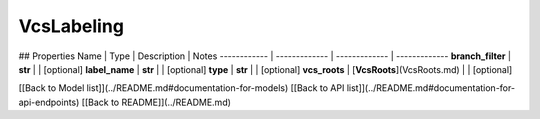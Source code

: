 ############
VcsLabeling
############


## Properties
Name | Type | Description | Notes
------------ | ------------- | ------------- | -------------
**branch_filter** | **str** |  | [optional] 
**label_name** | **str** |  | [optional] 
**type** | **str** |  | [optional] 
**vcs_roots** | [**VcsRoots**](VcsRoots.md) |  | [optional] 

[[Back to Model list]](../README.md#documentation-for-models) [[Back to API list]](../README.md#documentation-for-api-endpoints) [[Back to README]](../README.md)


